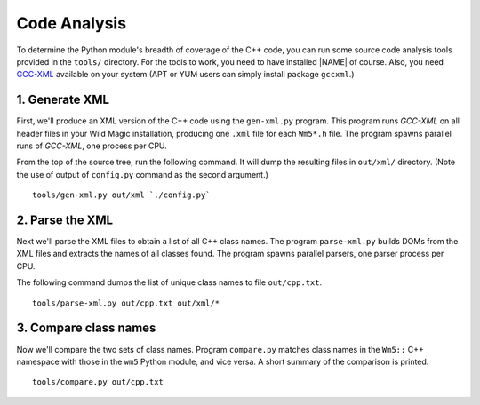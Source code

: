 .. _code_analysis:

*************
Code Analysis
*************

To determine the Python module's breadth of coverage of the C++ code, you can run some source code analysis tools provided in the ``tools/`` directory. 
For the tools to work, you need to have installed |NAME| of course. Also, you need `GCC-XML <http://www.gccxml.org>`_ available on your system (APT or YUM users can simply install package ``gccxml``.) 


1. Generate XML
===============

First, we'll produce an XML version of the C++ code using the ``gen-xml.py`` program. 
This program runs *GCC-XML* on all header files in your Wild Magic installation, producing one ``.xml`` file for each ``Wm5*.h`` file. 
The program spawns parallel runs of *GCC-XML*, one process per CPU. 

From the top of the source tree, run the following command. 
It will dump the resulting files in ``out/xml/`` directory. (Note the use of output of ``config.py`` command as the second argument.)
::
  
  tools/gen-xml.py out/xml `./config.py`

2. Parse the XML
================

Next we'll parse the XML files to obtain a list of all C++ class names. 
The program ``parse-xml.py`` builds DOMs from the XML files and extracts the names of all classes found.
The program spawns parallel parsers, one parser process per CPU.

The following command dumps the list of unique class names to file ``out/cpp.txt``.
::

  tools/parse-xml.py out/cpp.txt out/xml/*

3. Compare class names
======================

Now we'll compare the two sets of class names.
Program ``compare.py`` matches class names in the ``Wm5::`` C++ namespace with those in the ``wm5`` Python module, and vice versa. A short summary of the comparison is printed.
::

  tools/compare.py out/cpp.txt

.. The end.
